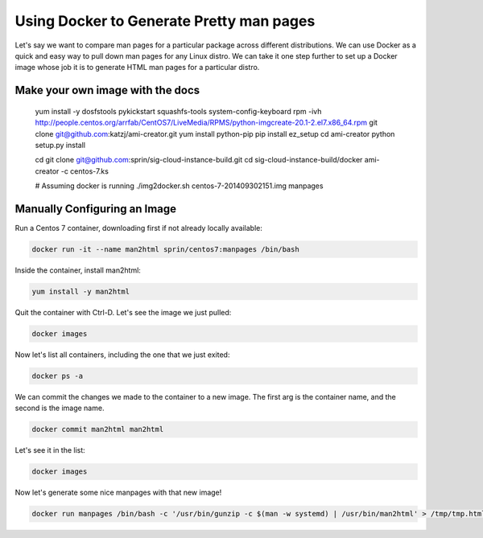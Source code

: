 =========================================
Using Docker to Generate Pretty man pages
=========================================

Let's say we want to compare man pages for a particular package across
different distributions. We can use Docker as a quick and easy way to pull down
man pages for any Linux distro. We can take it one step further to set up
a Docker image whose job it is to generate HTML man pages for a particular
distro.

Make your own image with the docs
=================================

   yum install -y dosfstools pykickstart squashfs-tools system-config-keyboard
   rpm -ivh http://people.centos.org/arrfab/CentOS7/LiveMedia/RPMS/python-imgcreate-20.1-2.el7.x86_64.rpm
   git clone git@github.com:katzj/ami-creator.git
   yum install python-pip
   pip install ez_setup
   cd ami-creator
   python setup.py install

   cd
   git clone git@github.com:sprin/sig-cloud-instance-build.git
   cd sig-cloud-instance-build/docker
   ami-creator -c centos-7.ks

   # Assuming docker is running
   ./img2docker.sh centos-7-201409302151.img manpages

Manually Configuring an Image
=============================

Run a Centos 7 container, downloading first if not already locally available:

.. code::

   docker run -it --name man2html sprin/centos7:manpages /bin/bash

Inside the container, install man2html:

.. code::

   yum install -y man2html

Quit the container with Ctrl-D. Let's see the image we just pulled:

.. code::

   docker images

Now let's list all containers, including the one that we just exited:

.. code::

   docker ps -a

We can commit the changes we made to the container to a new image. The
first arg is the container name, and the second is the image name.

.. code::

   docker commit man2html man2html


Let's see it in the list:

.. code::

   docker images

Now let's generate some nice manpages with that new image!

.. code::

   docker run manpages /bin/bash -c '/usr/bin/gunzip -c $(man -w systemd) | /usr/bin/man2html' > /tmp/tmp.html && open /tmp/tmp.html
